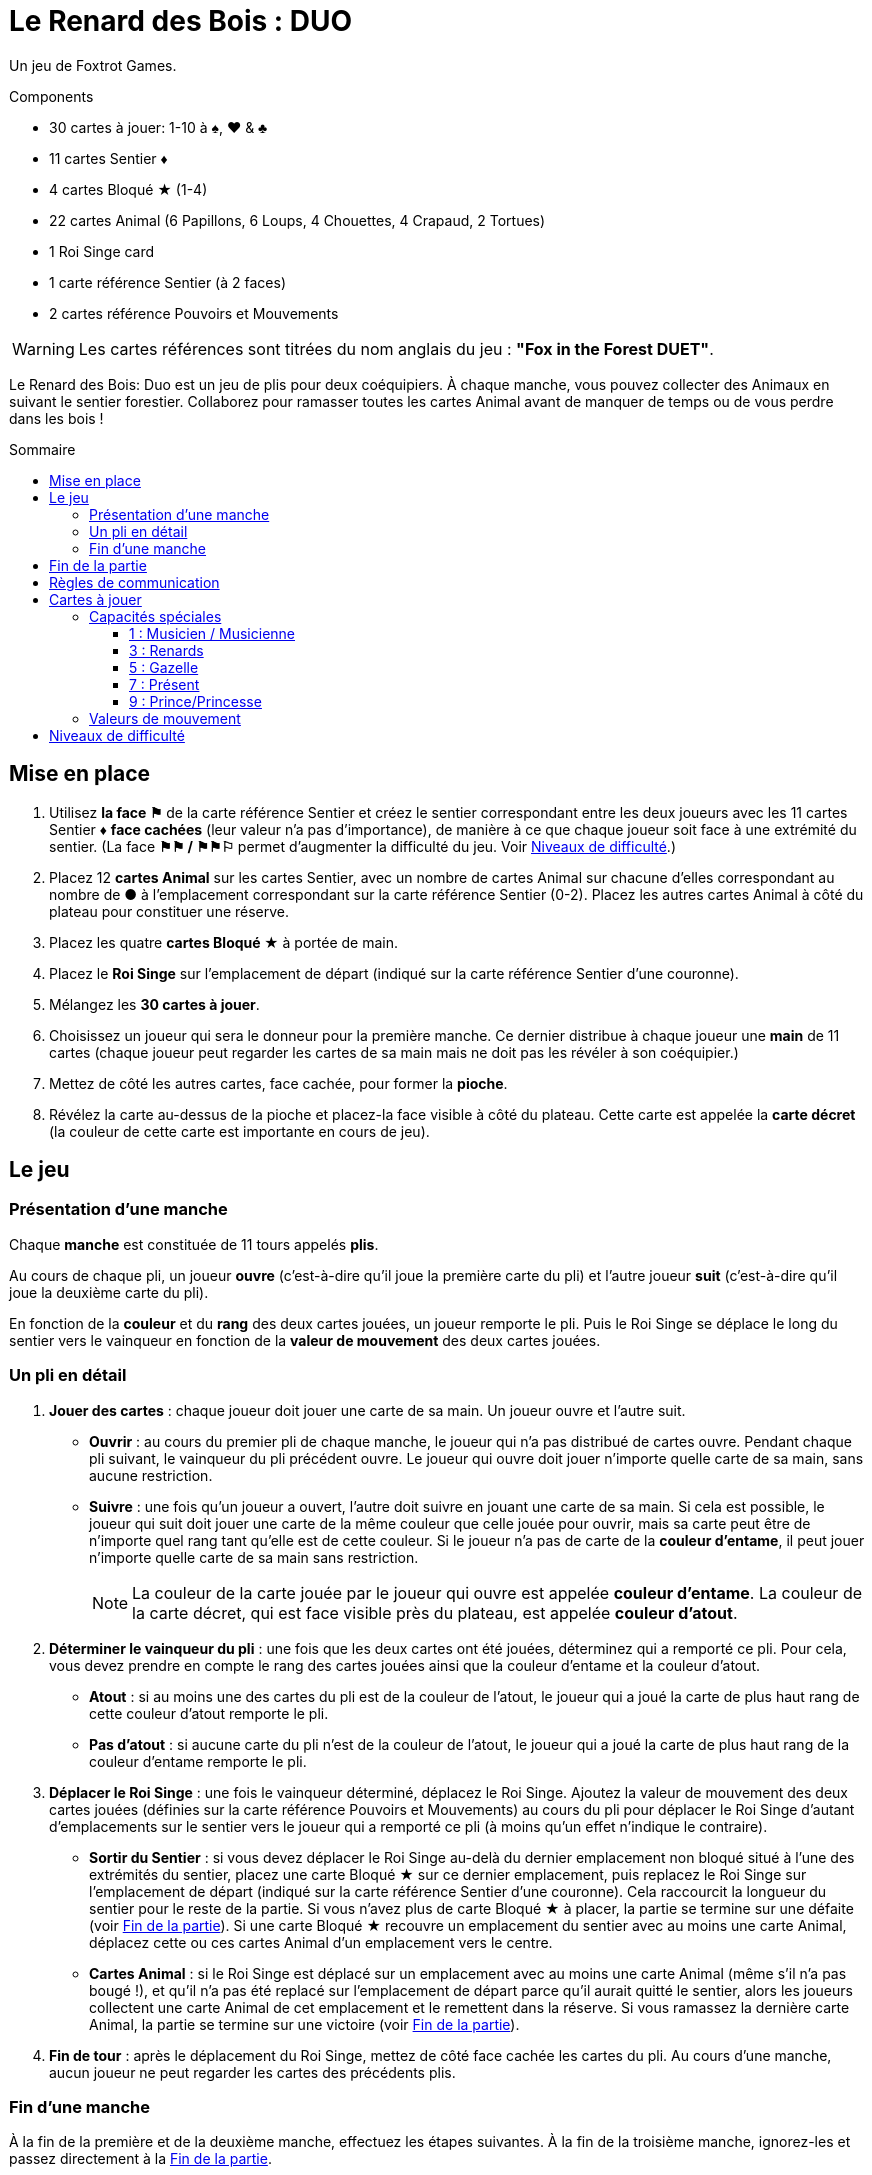= Le Renard des Bois : DUO
:toc: preamble
:toclevels: 4
:toc-title: Sommaire
:icons: font

Un jeu de Foxtrot Games.

.Components
****
* 30 cartes à jouer: 1-10 à ♠, ♥ & ♣
* 11 cartes Sentier ♦
* 4 cartes Bloqué ★ (1-4)
* 22 cartes Animal (6 Papillons, 6 Loups, 4 Chouettes, 4 Crapaud, 2 Tortues)
* 1 Roi Singe card
* 1 carte référence Sentier (à 2 faces)
* 2 cartes référence Pouvoirs et Mouvements

WARNING: Les cartes références sont titrées du nom anglais du jeu : *"Fox in the Forest DUET"*.
****

Le Renard des Bois: Duo est un jeu de plis pour deux coéquipiers.
À chaque manche, vous pouvez collecter des Animaux en suivant le sentier forestier.
Collaborez pour ramasser toutes les cartes Animal avant de manquer de temps ou de vous perdre dans les bois !


[[mise-en-place]]
== Mise en place

1. Utilisez *la face ⚑* de la carte référence Sentier et créez le sentier correspondant entre les deux joueurs avec les 11 cartes Sentier ♦ *face cachées* (leur valeur n'a pas d'importance), de manière à ce que chaque joueur soit face à une extrémité du sentier.
(La face *⚑⚑ / ⚑⚑⚐* permet d’augmenter la difficulté du jeu. Voir <<niveaux-de-difficulté>>.)
2. Placez 12 *cartes Animal* sur les cartes Sentier, avec un nombre de cartes Animal sur chacune d’elles correspondant au nombre de *●* à l'emplacement correspondant sur la carte référence Sentier (0-2).
Placez les autres cartes Animal à côté du plateau pour constituer une réserve.
3. Placez les quatre *cartes Bloqué ★* à portée de main.
4. Placez le *Roi Singe* sur l'emplacement de départ (indiqué sur la carte référence Sentier d'une couronne).
5. Mélangez les *30 cartes à jouer*.
6. Choisissez un joueur qui sera le donneur pour la première manche.
Ce dernier distribue à chaque joueur une *main* de 11 cartes (chaque joueur peut regarder les cartes de sa main mais ne doit pas les révéler à son coéquipier.)
7. Mettez de côté les autres cartes, face cachée, pour former la *pioche*.
8. Révélez la carte au-dessus de la pioche et placez-la face visible à côté du plateau.
Cette carte est appelée la *carte décret* (la couleur de cette carte est importante en cours de jeu).


== Le jeu

=== Présentation d’une manche

Chaque *manche* est constituée de 11 tours appelés *plis*.

Au cours de chaque pli, un joueur *ouvre* (c’est-à-dire qu’il joue la première carte du pli) et l’autre joueur *suit* (c’est-à-dire qu’il joue la deuxième carte du pli).

En fonction de la *couleur* et du *rang* des deux cartes jouées, un joueur remporte le pli.
Puis le Roi Singe se déplace le long du sentier vers le vainqueur en fonction de la *valeur de mouvement* des deux cartes jouées.


=== Un pli en détail

1. *Jouer des cartes* : chaque joueur doit jouer une carte de sa main.
Un joueur ouvre et l’autre suit.
** *Ouvrir* : au cours du premier pli de chaque manche, le joueur qui n’a pas distribué de cartes ouvre.
Pendant chaque pli suivant, le vainqueur du pli précédent ouvre.
Le joueur qui ouvre doit jouer n’importe quelle carte de sa main, sans aucune restriction.
** *Suivre* : une fois qu’un joueur a ouvert, l’autre doit suivre en jouant une carte de sa main.
Si cela est possible, le joueur qui suit doit jouer une carte de la même couleur que celle jouée pour ouvrir, mais sa carte peut être de n’importe quel rang tant qu’elle est de cette couleur.
Si le joueur n’a pas de carte de la *couleur d'entame*, il peut jouer n’importe quelle carte de sa main sans restriction.
+
NOTE: La couleur de la carte jouée par le joueur qui ouvre est appelée *couleur d'entame*.
La couleur de la carte décret, qui est face visible près du plateau, est appelée *couleur d’atout*.

2. *Déterminer le vainqueur du pli* : une fois que les deux cartes ont été jouées, déterminez qui a remporté ce pli.
Pour cela, vous devez prendre en compte le rang des cartes jouées ainsi que la couleur d’entame et la couleur d’atout.
** *Atout* : si au moins une des cartes du pli est de la couleur de l’atout, le joueur qui a joué la carte de plus haut rang de cette couleur d’atout remporte le pli.
** *Pas d'atout* : si aucune carte du pli n’est de la couleur de l’atout, le joueur qui a joué la carte de plus haut rang de la couleur d’entame remporte le pli.

3. *Déplacer le Roi Singe* : une fois le vainqueur déterminé, déplacez le Roi Singe.
Ajoutez la valeur de mouvement des deux cartes jouées (définies sur la carte référence Pouvoirs et Mouvements) au cours du pli pour déplacer le Roi Singe d’autant d'emplacements sur le sentier vers le joueur qui a remporté ce pli (à moins qu’un effet n’indique le contraire).
** *Sortir du Sentier* : si vous devez déplacer le Roi Singe au-delà du dernier emplacement non bloqué situé à l’une des extrémités du sentier, placez une carte Bloqué ★ sur ce dernier emplacement, puis replacez le Roi Singe sur l'emplacement de départ (indiqué sur la carte référence Sentier d'une couronne).
Cela raccourcit la longueur du sentier pour le reste de la partie.
Si vous n’avez plus de carte Bloqué ★ à placer, la partie se termine sur une défaite (voir <<fin-de-partie>>).
Si une carte Bloqué ★ recouvre un emplacement du sentier avec au moins une carte Animal, déplacez cette ou ces cartes Animal d’un emplacement vers le centre.
** *Cartes Animal* : si le Roi Singe est déplacé sur un emplacement avec au moins une carte Animal (même s’il n’a pas bougé !), et qu’il n’a pas été replacé sur l'emplacement de départ parce qu’il aurait quitté le sentier, alors les joueurs collectent une carte Animal de cet emplacement et le remettent dans la réserve.
Si vous ramassez la dernière carte Animal, la partie se termine sur une victoire (voir <<fin-de-partie>>).

4. *Fin de tour* : après le déplacement du Roi Singe, mettez de côté face cachée les cartes du pli.
Au cours d’une manche, aucun joueur ne peut regarder les cartes des précédents plis.


=== Fin d’une manche

À la fin de la première et de la deuxième manche, effectuez les étapes suivantes.
À la fin de la troisième manche, ignorez-les et passez directement à la <<fin-de-partie>>.

1. *Ajouter des Cartes Animal* : ajoutez une carte Animal de la réserve sur chaque emplacement où la carte référence Sentier montre une icône plus (+).
(Sur la Face A du plateau, cela signifie que vous ajoutez cinq cartes Anmial à la fin de chaque manche. Voir <<niveaux-de-difficulté>>).

2. *Ajouter une carte Bloqué* : placez une carte Bloqué ★ (s’il en reste) sur le dernier emplacement non bloqué situé à l’une des extrémités du sentier (au choix des joueurs).
Cela raccourcit la longueur du sentier pour le reste de la partie (s’il n’y a plus de carte Bloqué ★, rien ne se passe).
Les joueurs peuvent discuter entre eux pour savoir à quelle extrémité du sentier ils placent la carte Bloqué ★.
** *Roi Singe* :  si le Roi Singe est à l’une des extrémités du sentier, les joueurs doivent le placer sur le dernier emplacement non bloqué situé à l’autre extrémité du sentier.
** *Cartes Animal* : si une carte Bloqué ★ recouvre un emplacement du sentier ayant au moins une carte Animal, déplacez cette ou ces cartes Animal d’un emplacement vers le centre.

3. *Distribuer les cartes de la prochaine manche* : rassemblez les 30 cartes et mélangez-les.
Le joueur qui n’a pas distribué à la précédente manche sera le nouveau donneur.
Il distribue à chaque joueur une nouvelle main de 11 cartes pour la prochaine manche.
Mettez de côté les autres cartes, face cachée, pour constituer une nouvelle pioche.
Enfin, révélez la carte au sommet de la pioche et placez-la à côté du plateau en tant que nouvelle carte décret.

NOTE: Il n’y a pas de limite au nombre de cartes Animal qui peuvent se trouver dans le même emplacement.

NOTE: Le Roi Singe commence chaque nouvelle manche sur le même emplacement où il a terminé la manche précédente.


[[fin-de-partie]]
== Fin de la partie

La partie peut se terminer de trois manières.
Dès que se produit une de ces conditions, la partie se termine immédiatement.

1. *Victoire* : si vous collectez toutes les cartes Animal du sentier, la partie se termine sur une victoire.
Vous pouvez utiliser les indications ci-dessous pour calculer votre score.
+
Nous vous encourageons à noter les scores obtenus à chacune
de vos parties pour voir votre progression !
+
** Vous marquez un nombre de points qui dépend du niveau de difficulté : 10 pour le niveau 1, 20 pour le niveau 2, 30 pour le niveau 3 (voir <<niveaux-de-difficulté>>).
** Ajoutez 1 point pour chaque carte encore dans la main des joueurs.
** Ajoutez 10 points si vous l’avez emporté à la deuxième manche (au lieu de la troisième manche).
** Ajoutez 3 points pour chaque carte Bloqué ★ qu’il vous reste.

2. *Perdus dans la forêt* : si vous devez déplacer le Roi Singe au-delà du dernier emplacement non bloqué situé à l’une des extrémités du sentier, et que vous n’avez plus de carte Bloqué ★ à placer sur ce dernier emplacement, la partie se termine sur une défaite.

3. *Temps écoulé* : s’il reste des cartes Animal sur le sentier à la fin de la troisième manche, la partie se termine sur une défaite.

NOTE: si à n’importe quel moment de la partie il devient impossible de collecter les dernières cartes Animal, vous pouvez décider d’abandonner.


== Règles de communication

Vous pouvez librement discuter entre vous avant de distribuer les cartes avant la première manche et entre chaque manche.
Mais au cours d’une manche, vous devez respecter certaines règles :

1. *Ne parlez pas de vos cartes*.
Vous ne pouvez pas révéler votre main à votre coéquipier ni discuter des couleurs, des rangs, des valeurs de mouvement ou des capacités spéciales des cartes de votre main.
Il en va de même pour les cartes de votre coéquipier.

2. *Ne posez pas de questions révélatrices*.
Si vous avez besoin d’aide pour vous souvenir d’une capacité spéciale ou de la valeur de mouvement d’une carte spécifique, ne le demandez pas à votre coéquipier.
Consultez la carte de référence pour éviter de révéler des indices par accident.

3. *Ne discutez pas stratégie*.
Vous ne pouvez pas indiquer comment vous comptez jouer ni comment vous aimeriez que votre coéquipier joue : que vous souhaitiez qu’il remporte le pli, qu’il vous donne une certaine carte, qu’il joue une carte avec une certaine valeur de mouvement, etc.


== Cartes à jouer

=== Capacités spéciales

Toutes les cartes de rang impair (1, 3, 5, 7, 9) ont une capacité spéciale qui se déclenche quand la carte est jouée.


==== 1 : Musicien / Musicienne

[quote]
Le vainqueur de ce pli peut choisir de déplacer le Roi Singe dans la direction opposée.

Le joueur qui a remporté le pli choisit soit de déplacer le Roi Singe dans la direction normale (vers lui) soit dans la direction opposée (vers son coéquipier) le long du sentier.


==== 3 : Renards

[quote]
Quand vous jouez cette carte, choisissez un joueur.
Ce joueur peut échanger la carte décret avec une carte de sa main.

Quand vous jouez cette carte, vous choisissez entre votre coéquipier et vous.
Le joueur choisi n’est pas obligé de changer de carte décret, elle peut rester la même.
Cependant, s’il décide de la changer, cela doit être fait immédiatement.
Si la couleur d’atout est modifiée en raison de cet échange, cela peut modifier le vainqueur du pli !


==== 5 : Gazelle

[quote]
Le vainqueur de ce pli peut choisir d'ignorer la valeur de mouvement d'une des cartes du pli.

Le joueur qui a remporté le pli peut ignorer la valeur de mouvement d’une carte du pli ou d’aucune (il choisit).
Par exemple, si les cartes jouées au cours du pli ont des valeurs de mouvement de un et de trois, le Roi Singe peut être déplacé de un, trois ou quatre emplacements vers le joueur ayant remporté le pli.
S’il y a deux gazelles jouées dans le même pli, le vainqueur peut choisir d’ignorer la valeur de mouvement d’une carte du pli, des deux cartes ou d’aucune ; chaque Gazelle donne au vainqueur la possibilité d’ignorer une carte.


==== 7 : Présent

[quote]
Quand vous jouez cette carte, les deux joueurs choisissent une carte de leur main et se les échangent.

Quand cette carte est jouée, l’échange se produit immédiatement.
Cet échange est obligatoire si chaque joueur a encore au moins une carte en main.
Chaque joueur doit choisir quelle carte donner à son coéquipier sans savoir laquelle il recevra en retour ; les joueurs doivent s’échanger les cartes au même moment.


==== 9 : Prince/Princesse

[quote]
Quand vous ouvrez avec cette carte, votre coéquipier peut jouer n'importe quelle carte (pas d'obligation de suivre avec une carte de la même couleur).

Lorsqu’il s’agit de la première carte jouée au cours du pli, l’autre joueur n’est pas obligé de jouer une carte de la même couleur même s’il en a en main ; cependant, il peut toujours choisir de le faire.
Quand c’est la seconde carte jouée au cours du pli, elle n’a aucun effet.


=== Valeurs de mouvement

[%autowidth,cols=">,^,^,^,^,^,^,^,^,^,^"]
|===
| Rang | 1 | 2     | 3   | 4 | 5 | 6   | 7 | 8   | 9 | 10

h| Mouvement

|
| ☞ +
☞ +
☞
| ☞ +
☞
| ☞
| ☞
| ☞ +
☞
|
| ☞ +
☞
|
| ☞ +
☞ +
☞
|===


[[niveaux-de-difficulté]]
== Niveaux de difficulté

Vous pouvez augmenter la difficulté du jeu en faisant quelques modifications au cours de la mise en place.
Êtes-vous prêts à relever un plus grand défi ?

Les étapes présentées au cours de la <<mise-en-place>> au début des règles correspondent au niveau de difficulté 1 (⚑).
Utilisez les éléments du tableau suivant pour une partie avec un niveau de difficulté de 2 (⚑⚑) ou de 3 (⚑⚑⚐), où il vous faudra collecter plus de cartes Animal dans un sentier plus petit.

[%autowidth]
|===
| Difficulté | Modifications pour la mise en place

h| Niveau 1 +
*⚑*
a|
* *Étape 1*: Utilisez la face *⚑* de la carte référence Sentier.
* *Étape 2*: Placez 12 cartes Animal, répartis en fonctions du nombre de *●* dans chaque emplacement de la carte référence Sentier (0–2).
* *Étape 3*: Utilisez 4 cartes Bloqué ★.

h| Niveau 2 +
*⚑⚑*
a|
* *Étape 1*: Utilisez la face *⚑⚑ / ⚑⚑⚐* de la carte référence Sentier.
* *Étape 2*: Placez 13 cartes Animal, répartis en fonctions du nombre de *●* dans chaque emplacement de la carte référence Sentier (0–2). +
(Ignorez les ○).
* *Étape 3*: Utilisez 3 cartes Bloqué ★.

h| Niveau 3 +
*⚑⚑⚐*
a|
* *Étape 1*: Utilisez la face *⚑⚑ / ⚑⚑⚐* de la carte référence Sentier.
* *Étape 2*: Placez 16 cartes Animal, répartis en fonctions du nombre de *● & ○* dans chaque emplacement de la carte référence Sentier (0–3).
* *Étape 3*: Utilisez 3 cartes Bloqué ★.
|===
